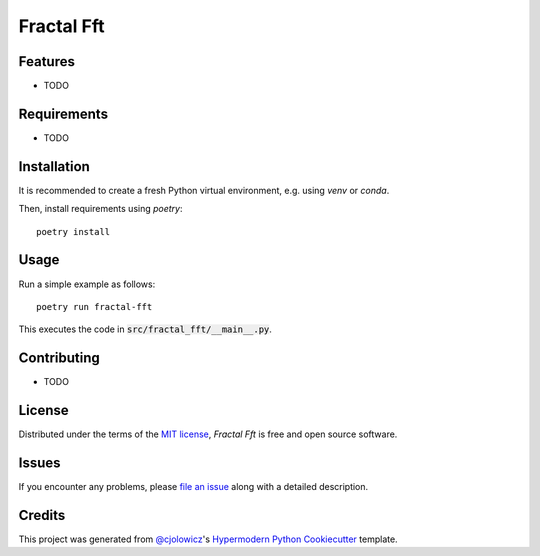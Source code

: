 Fractal Fft
===========

|PyPI| |Status| |Python Version| |License|

|Read the Docs| |Tests| |Codecov|

|pre-commit| |Black|

.. |PyPI| image:: https://img.shields.io/pypi/v/fractal-fft.svg
   :target: https://pypi.org/project/fractal-fft/
   :alt: PyPI
.. |Status| image:: https://img.shields.io/pypi/status/fractal-fft.svg
   :target: https://pypi.org/project/fractal-fft/
   :alt: Status
.. |Python Version| image:: https://img.shields.io/pypi/pyversions/fractal-fft
   :target: https://pypi.org/project/fractal-fft
   :alt: Python Version
.. |License| image:: https://img.shields.io/pypi/l/fractal-fft
   :target: https://opensource.org/licenses/MIT
   :alt: License
.. |Read the Docs| image:: https://img.shields.io/readthedocs/fractal-fft/latest.svg?label=Read%20the%20Docs
   :target: https://fractal-fft.readthedocs.io/
   :alt: Read the documentation at https://fractal-fft.readthedocs.io/
.. |Tests| image:: https://github.com/dtch1997/fractal-fft/workflows/Tests/badge.svg
   :target: https://github.com/dtch1997/fractal-fft/actions?workflow=Tests
   :alt: Tests
.. |Codecov| image:: https://codecov.io/gh/dtch1997/fractal-fft/branch/main/graph/badge.svg
   :target: https://codecov.io/gh/dtch1997/fractal-fft
   :alt: Codecov
.. |pre-commit| image:: https://img.shields.io/badge/pre--commit-enabled-brightgreen?logo=pre-commit&logoColor=white
   :target: https://github.com/pre-commit/pre-commit
   :alt: pre-commit
.. |Black| image:: https://img.shields.io/badge/code%20style-black-000000.svg
   :target: https://github.com/psf/black
   :alt: Black


Features
--------

* TODO


Requirements
------------

* TODO


Installation
------------

It is recommended to create a fresh Python virtual environment, e.g. using `venv` or `conda`.

Then, install requirements using `poetry`::

   poetry install

Usage
-----

Run a simple example as follows::

   poetry run fractal-fft

This executes the code in :code:`src/fractal_fft/__main__.py`.


Contributing
------------

* TODO


License
-------

Distributed under the terms of the `MIT license`_,
*Fractal Fft* is free and open source software.


Issues
------

If you encounter any problems,
please `file an issue`_ along with a detailed description.


Credits
-------

This project was generated from `@cjolowicz`_'s `Hypermodern Python Cookiecutter`_ template.

.. _@cjolowicz: https://github.com/cjolowicz
.. _Cookiecutter: https://github.com/audreyr/cookiecutter
.. _MIT license: https://opensource.org/licenses/MIT
.. _PyPI: https://pypi.org/
.. _Hypermodern Python Cookiecutter: https://github.com/cjolowicz/cookiecutter-hypermodern-python
.. _file an issue: https://github.com/dtch1997/fractal-fft/issues
.. _pip: https://pip.pypa.io/
.. github-only
.. _Contributor Guide: CONTRIBUTING.rst
.. _Usage: https://fractal-fft.readthedocs.io/en/latest/usage.html
